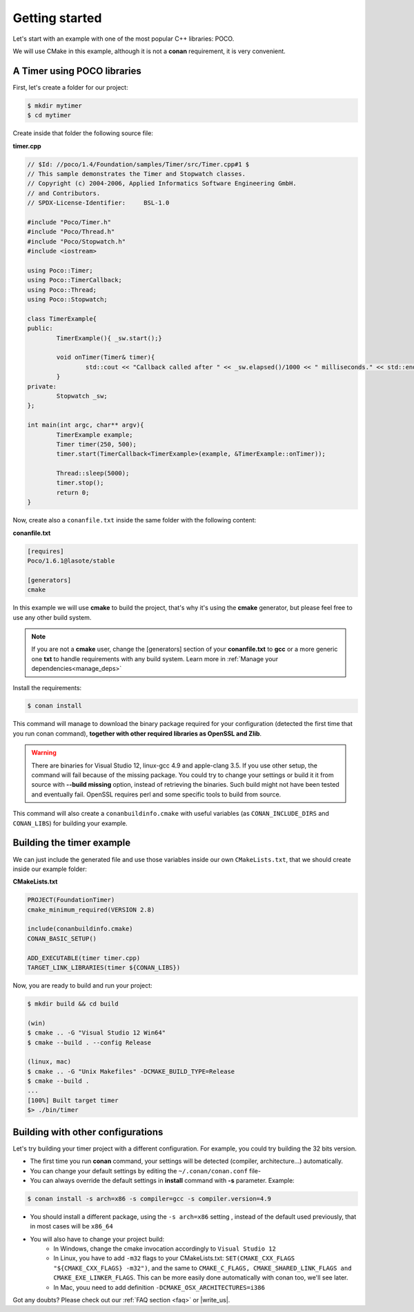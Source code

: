 .. _getting_started:


Getting started
===============

Let's start with an example with one of the most popular C++ libraries: POCO.

We will use CMake in this example, although it is not a **conan** requirement, it is very convenient.

A Timer using POCO libraries
----------------------------

First, let's create a folder for our project:

.. code-block:: bash

   $ mkdir mytimer
   $ cd mytimer
   

Create inside that folder the following source file:

**timer.cpp**

.. code-block:: cpp

	// $Id: //poco/1.4/Foundation/samples/Timer/src/Timer.cpp#1 $
	// This sample demonstrates the Timer and Stopwatch classes.
	// Copyright (c) 2004-2006, Applied Informatics Software Engineering GmbH.
	// and Contributors.
	// SPDX-License-Identifier:	BSL-1.0

	#include "Poco/Timer.h"
	#include "Poco/Thread.h"
	#include "Poco/Stopwatch.h"
	#include <iostream>

	using Poco::Timer;
	using Poco::TimerCallback;
	using Poco::Thread;
	using Poco::Stopwatch;

	class TimerExample{
	public:
		TimerExample(){ _sw.start();}
		
		void onTimer(Timer& timer){
			std::cout << "Callback called after " << _sw.elapsed()/1000 << " milliseconds." << std::endl;
		}		
	private:
		Stopwatch _sw;
	};

	int main(int argc, char** argv){	
		TimerExample example;
		Timer timer(250, 500);
		timer.start(TimerCallback<TimerExample>(example, &TimerExample::onTimer));
		
		Thread::sleep(5000);
		timer.stop();
		return 0;
	}


Now, create also a ``conanfile.txt`` inside the same folder with the following content:

**conanfile.txt**

.. code-block:: text

   [requires]
   Poco/1.6.1@lasote/stable
   
   [generators]
   cmake


In this example we will use **cmake** to build the project, that's why it's using the **cmake** generator, but please feel free to use any other build system.   

.. note::
 
     If you are not a **cmake** user, change the [generators] section of your **conanfile.txt** to **gcc** or a more generic one **txt** to handle requirements with any build system.
     Learn more in :ref:`Manage your dependencies<manage_deps>`


Install the requirements:


.. code-block:: bash

   $ conan install


This command will manage to download the binary package required for your configuration (detected the first time that you run conan command), **together
with other required libraries as OpenSSL and Zlib**.

.. warning::

   There are binaries for Visual Studio 12, linux-gcc 4.9 and apple-clang 3.5. If you use other setup,
   the command will fail because of the missing package. You could try to change your settings or build it 
   it from source with **--build missing** option, instead of retrieving the binaries. Such build might not have
   been tested and eventually fail. OpenSSL requires perl and some specific tools to build from source.


This command will also create a ``conanbuildinfo.cmake`` with useful variables (as
``CONAN_INCLUDE_DIRS`` and ``CONAN_LIBS``) for building your example.


Building the timer example
--------------------------

We can just include the generated file and use those variables inside our own ``CMakeLists.txt``,
that we should create inside our example folder: 

**CMakeLists.txt**

.. code-block:: cmake

   PROJECT(FoundationTimer)
   cmake_minimum_required(VERSION 2.8)

   include(conanbuildinfo.cmake)
   CONAN_BASIC_SETUP()
   
   ADD_EXECUTABLE(timer timer.cpp)
   TARGET_LINK_LIBRARIES(timer ${CONAN_LIBS})


Now, you are ready to build and run your project:

.. code-block:: bash

    $ mkdir build && cd build

    (win)
    $ cmake .. -G "Visual Studio 12 Win64"
    $ cmake --build . --config Release

    (linux, mac)
    $ cmake .. -G "Unix Makefiles" -DCMAKE_BUILD_TYPE=Release
    $ cmake --build .
    ...
    [100%] Built target timer
    $> ./bin/timer


Building with other configurations
----------------------------------
Let's try building your timer project with a different configuration.
For example, you could try building the 32 bits version.

- The first time you run **conan** command, your settings will be detected (compiler, architecture...) automatically.
- You can change your default settings by editing the ``~/.conan/conan.conf`` file-
- You can always override the default settings in **install** command with **-s** parameter. Example:

.. code-block:: bash

    $ conan install -s arch=x86 -s compiler=gcc -s compiler.version=4.9

- You should install a different package, using the ``-s arch=x86`` setting
  , instead of the default used previously, that in most cases will be ``x86_64``
- You will also have to change your project build:
   * In Windows, change the cmake invocation accordingly to ``Visual Studio 12``
   * In Linux, you have to add ``-m32`` flags to your CMakeLists.txt:
     ``SET(CMAKE_CXX_FLAGS "${CMAKE_CXX_FLAGS} -m32")``, and the same to
     ``CMAKE_C_FLAGS, CMAKE_SHARED_LINK_FLAGS and CMAKE_EXE_LINKER_FLAGS``.
     This can be more easily done automatically with conan too, we'll see later.
   * In Mac, youu need to add definition ``-DCMAKE_OSX_ARCHITECTURES=i386``

Got any doubts? Please check out our :ref:`FAQ section <faq>` or |write_us|.


.. |write_us| raw:: html

   <a href="mailto:support@conan.io" target="_blank">write us</a>
